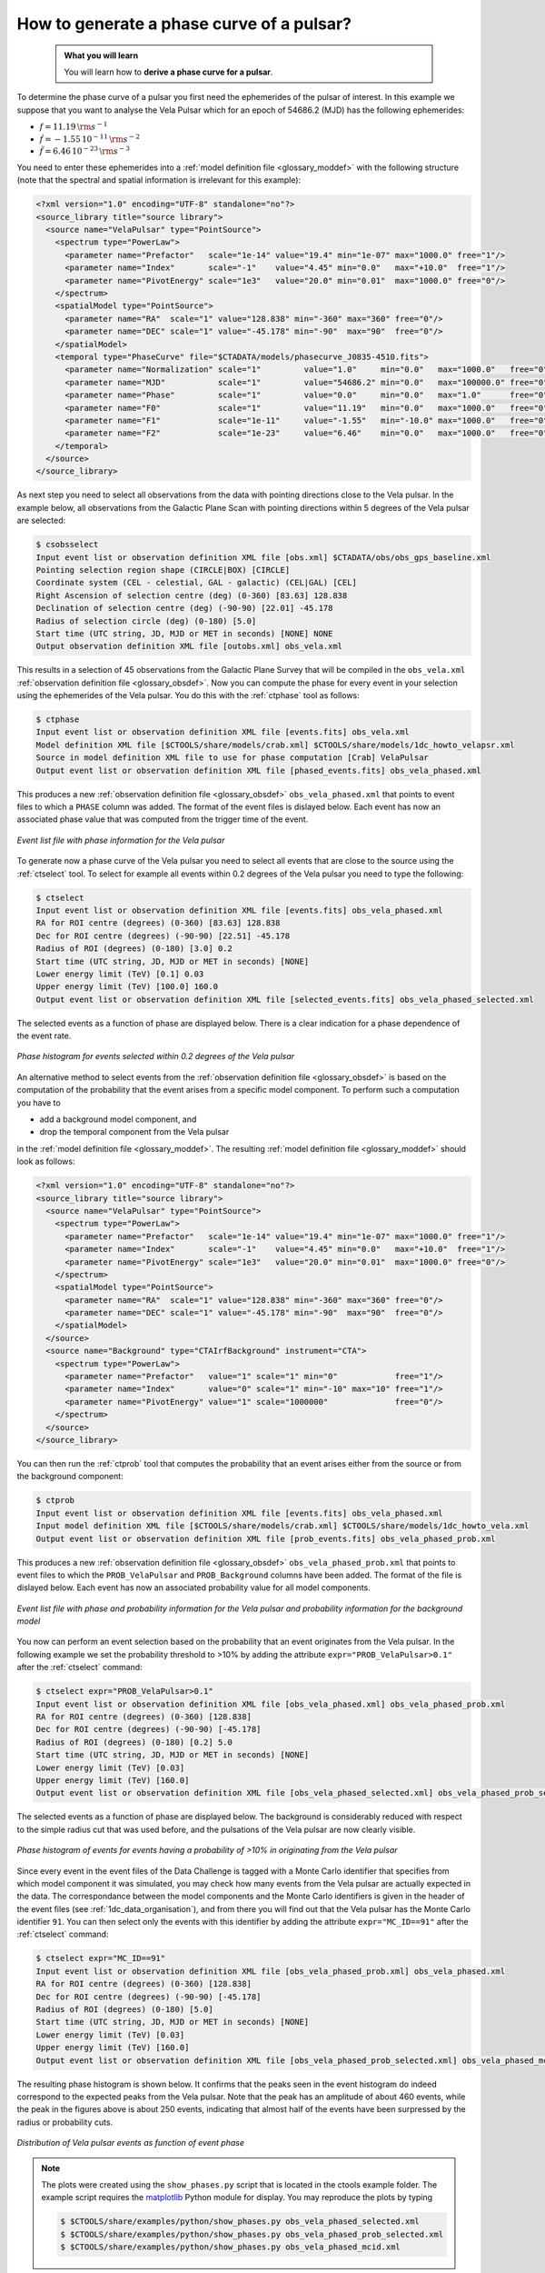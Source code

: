 .. _howto_phasecurve:

How to generate a phase curve of a pulsar?
------------------------------------------

  .. admonition:: What you will learn

     You will learn how to **derive a phase curve for a pulsar**.

To determine the phase curve of a pulsar you first need the ephemerides
of the pulsar of interest. In this example we suppose that you want to
analyse the Vela Pulsar which for an epoch of 54686.2 (MJD) has the
following ephemerides:

* :math:`f = 11.19 \, {\rm s}^{-1}`
* :math:`\dot{f} = -1.55 \, 10^{-11} \, {\rm s}^{-2}`
* :math:`\ddot{f} = 6.46 \, 10^{-23} \, {\rm s}^{-3}`

You need to enter these ephemerides into a
:ref:`model definition file <glossary_moddef>`
with the following structure (note that the spectral and spatial information
is irrelevant for this example):

.. code-block:: xml

   <?xml version="1.0" encoding="UTF-8" standalone="no"?>
   <source_library title="source library">
     <source name="VelaPulsar" type="PointSource">
       <spectrum type="PowerLaw">
         <parameter name="Prefactor"   scale="1e-14" value="19.4" min="1e-07" max="1000.0" free="1"/>
         <parameter name="Index"       scale="-1"    value="4.45" min="0.0"   max="+10.0"  free="1"/>
         <parameter name="PivotEnergy" scale="1e3"   value="20.0" min="0.01"  max="1000.0" free="0"/>
       </spectrum>
       <spatialModel type="PointSource">
         <parameter name="RA"  scale="1" value="128.838" min="-360" max="360" free="0"/>
         <parameter name="DEC" scale="1" value="-45.178" min="-90"  max="90"  free="0"/>
       </spatialModel>
       <temporal type="PhaseCurve" file="$CTADATA/models/phasecurve_J0835-4510.fits">
         <parameter name="Normalization" scale="1"         value="1.0"     min="0.0"   max="1000.0"   free="0"/>
         <parameter name="MJD"           scale="1"         value="54686.2" min="0.0"   max="100000.0" free="0"/>
         <parameter name="Phase"         scale="1"         value="0.0"     min="0.0"   max="1.0"      free="0"/>
         <parameter name="F0"            scale="1"         value="11.19"   min="0.0"   max="1000.0"   free="0"/>
         <parameter name="F1"            scale="1e-11"     value="-1.55"   min="-10.0" max="1000.0"   free="0"/>
         <parameter name="F2"            scale="1e-23"     value="6.46"    min="0.0"   max="1000.0"   free="0"/>
       </temporal>
     </source>
   </source_library>

As next step you need to select all observations from the data with pointing
directions close to the Vela pulsar. In the example below, all observations
from the Galactic Plane Scan with pointing directions within 5 degrees of the
Vela pulsar are selected:

.. code-block:: bash

   $ csobsselect
   Input event list or observation definition XML file [obs.xml] $CTADATA/obs/obs_gps_baseline.xml
   Pointing selection region shape (CIRCLE|BOX) [CIRCLE]
   Coordinate system (CEL - celestial, GAL - galactic) (CEL|GAL) [CEL]
   Right Ascension of selection centre (deg) (0-360) [83.63] 128.838
   Declination of selection centre (deg) (-90-90) [22.01] -45.178
   Radius of selection circle (deg) (0-180) [5.0]
   Start time (UTC string, JD, MJD or MET in seconds) [NONE] NONE
   Output observation definition XML file [outobs.xml] obs_vela.xml

This results in a selection of 45 observations from the Galactic Plane Survey
that will be compiled in the ``obs_vela.xml``
:ref:`observation definition file <glossary_obsdef>`.
Now you can compute the phase for every event in your selection using the
ephemerides of the Vela pulsar. You do this with the :ref:`ctphase` tool
as follows:

.. code-block:: bash

   $ ctphase
   Input event list or observation definition XML file [events.fits] obs_vela.xml
   Model definition XML file [$CTOOLS/share/models/crab.xml] $CTOOLS/share/models/1dc_howto_velapsr.xml
   Source in model definition XML file to use for phase computation [Crab] VelaPulsar
   Output event list or observation definition XML file [phased_events.fits] obs_vela_phased.xml

This produces a new
:ref:`observation definition file <glossary_obsdef>`
``obs_vela_phased.xml`` that points to event files to which a ``PHASE``
column was added. The format of the event files is dislayed below. Each event
has now an associated phase value that was computed from the trigger time of
the event.

.. figure:: howto_phasecurve_events.png
   :width: 700px
   :align: center

   *Event list file with phase information for the Vela pulsar*

To generate now a phase curve of the Vela pulsar you need to select all events
that are close to the source using the :ref:`ctselect` tool. To select for
example all events within 0.2 degrees of the Vela pulsar you need to type
the following:

.. code-block:: bash

   $ ctselect
   Input event list or observation definition XML file [events.fits] obs_vela_phased.xml
   RA for ROI centre (degrees) (0-360) [83.63] 128.838
   Dec for ROI centre (degrees) (-90-90) [22.51] -45.178
   Radius of ROI (degrees) (0-180) [3.0] 0.2
   Start time (UTC string, JD, MJD or MET in seconds) [NONE]
   Lower energy limit (TeV) [0.1] 0.03
   Upper energy limit (TeV) [100.0] 160.0
   Output event list or observation definition XML file [selected_events.fits] obs_vela_phased_selected.xml

The selected events as a function of phase are displayed below. There is a
clear indication for a phase dependence of the event rate.

.. figure:: howto_phasecurve_phases.png
   :width: 600px
   :align: center

   *Phase histogram for events selected within 0.2 degrees of the Vela pulsar*

An alternative method to select events from the
:ref:`observation definition file <glossary_obsdef>`
is based on the computation of the probability that the event arises from a
specific model component. To perform such a computation you have to

* add a background model component, and
* drop the temporal component from the Vela pulsar

in the
:ref:`model definition file <glossary_moddef>`. The resulting
:ref:`model definition file <glossary_moddef>`
should look as follows:

.. code-block:: xml

   <?xml version="1.0" encoding="UTF-8" standalone="no"?>
   <source_library title="source library">
     <source name="VelaPulsar" type="PointSource">
       <spectrum type="PowerLaw">
         <parameter name="Prefactor"   scale="1e-14" value="19.4" min="1e-07" max="1000.0" free="1"/>
         <parameter name="Index"       scale="-1"    value="4.45" min="0.0"   max="+10.0"  free="1"/>
         <parameter name="PivotEnergy" scale="1e3"   value="20.0" min="0.01"  max="1000.0" free="0"/>
       </spectrum>
       <spatialModel type="PointSource">
         <parameter name="RA"  scale="1" value="128.838" min="-360" max="360" free="0"/>
         <parameter name="DEC" scale="1" value="-45.178" min="-90"  max="90"  free="0"/>
       </spatialModel>
     </source>
     <source name="Background" type="CTAIrfBackground" instrument="CTA">
       <spectrum type="PowerLaw">
         <parameter name="Prefactor"   value="1" scale="1" min="0"            free="1"/>
         <parameter name="Index"       value="0" scale="1" min="-10" max="10" free="1"/>
         <parameter name="PivotEnergy" value="1" scale="1000000"              free="0"/>
       </spectrum>
     </source>
   </source_library>

You can then run the :ref:`ctprob` tool that computes the probability that an
event arises either from the source or from the background component:

.. code-block:: bash

   $ ctprob
   Input event list or observation definition XML file [events.fits] obs_vela_phased.xml
   Input model definition XML file [$CTOOLS/share/models/crab.xml] $CTOOLS/share/models/1dc_howto_vela.xml
   Output event list or observation definition XML file [prob_events.fits] obs_vela_phased_prob.xml

This produces a new
:ref:`observation definition file <glossary_obsdef>`
``obs_vela_phased_prob.xml`` that points to event files to which the
``PROB_VelaPulsar`` and ``PROB_Background`` columns have been added.
The format of the file is dislayed below. Each event has now an associated
probability value for all model components.

.. figure:: howto_phasecurve_prob.png
   :width: 800px
   :align: center

   *Event list file with phase and probability information for the Vela pulsar and probability information for the background model*

You now can perform an event selection based on the probability that an event
originates from the Vela pulsar. In the following example we set the
probability threshold to >10% by adding the attribute
``expr="PROB_VelaPulsar>0.1"`` after the :ref:`ctselect` command:

.. code-block:: bash

   $ ctselect expr="PROB_VelaPulsar>0.1"
   Input event list or observation definition XML file [obs_vela_phased.xml] obs_vela_phased_prob.xml
   RA for ROI centre (degrees) (0-360) [128.838]
   Dec for ROI centre (degrees) (-90-90) [-45.178]
   Radius of ROI (degrees) (0-180) [0.2] 5.0
   Start time (UTC string, JD, MJD or MET in seconds) [NONE]
   Lower energy limit (TeV) [0.03]
   Upper energy limit (TeV) [160.0]
   Output event list or observation definition XML file [obs_vela_phased_selected.xml] obs_vela_phased_prob_selected.xml

The selected events as a function of phase are displayed below. The background
is considerably reduced with respect to the simple radius cut that was
used before, and the pulsations of the Vela pulsar are now clearly visible.

.. figure:: howto_phasecurve_probphases.png
   :width: 600px
   :align: center

   *Phase histogram of events for events having a probability of >10% in originating from the Vela pulsar*

Since every event in the event files of the Data Challenge is tagged with a
Monte Carlo identifier that specifies from which model component it was
simulated, you may check how many events from the Vela pulsar are actually
expected in the data. The correspondance between the model components and
the Monte Carlo identifiers is given in the header of the event files
(see :ref:`1dc_data_organisation`), and from there you will find out that
the Vela pulsar has the Monte Carlo identifier ``91``. You can then select only
the events with this identifier by adding the attribute ``expr="MC_ID==91"``
after the :ref:`ctselect` command:

.. code-block:: bash

   $ ctselect expr="MC_ID==91"
   Input event list or observation definition XML file [obs_vela_phased_prob.xml] obs_vela_phased.xml
   RA for ROI centre (degrees) (0-360) [128.838]
   Dec for ROI centre (degrees) (-90-90) [-45.178]
   Radius of ROI (degrees) (0-180) [5.0]
   Start time (UTC string, JD, MJD or MET in seconds) [NONE]
   Lower energy limit (TeV) [0.03]
   Upper energy limit (TeV) [160.0]
   Output event list or observation definition XML file [obs_vela_phased_prob_selected.xml] obs_vela_phased_mcid.xml

The resulting phase histogram is shown below. It confirms that the peaks seen
in the event histogram do indeed correspond to the expected peaks from the Vela
pulsar. Note that the peak has an amplitude of about 460 events, while the peak
in the figures above is about 250 events, indicating that almost half of the
events have been surpressed by the radius or probability cuts.

.. figure:: howto_phasecurve_mcid.png
   :width: 700px
   :align: center

   *Distribution of Vela pulsar events as function of event phase*

.. note::
   The plots were created using the ``show_phases.py`` script that is
   located in the ctools example folder. The example script requires the
   `matplotlib <http://matplotlib.org>`_ Python module for display.
   You may reproduce the plots by typing

   .. code-block:: bash

      $ $CTOOLS/share/examples/python/show_phases.py obs_vela_phased_selected.xml
      $ $CTOOLS/share/examples/python/show_phases.py obs_vela_phased_prob_selected.xml
      $ $CTOOLS/share/examples/python/show_phases.py obs_vela_phased_mcid.xml




